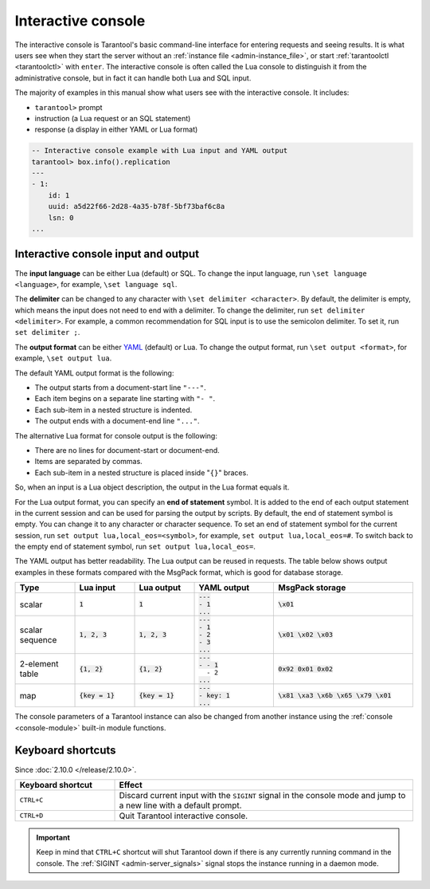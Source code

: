.. _interactive_console:

Interactive console
===================

The interactive console is Tarantool's basic command-line interface for entering requests
and seeing results.
It is what users see when they start the server
without an :ref:`instance file <admin-instance_file>`,
or start :ref:`tarantoolctl <tarantoolctl>` with ``enter``.
The interactive console is often called the Lua console to distinguish it from the administrative console,
but in fact it can handle both Lua and SQL input.

The majority of examples in this manual show what users see with the interactive console.
It includes:

*   ``tarantool>`` prompt
*   instruction (a Lua request or an SQL statement)
*   response (a display in either YAML or Lua format)

.. code-block:: none

    -- Interactive console example with Lua input and YAML output
    tarantool> box.info().replication
    ---
    - 1:
        id: 1
        uuid: a5d22f66-2d28-4a35-b78f-5bf73baf6c8a
        lsn: 0
    ...

.. _interactive_console_input_output:

Interactive console input and output
------------------------------------

The **input language** can be either Lua (default) or SQL. To change the input
language, run ``\set language <language>``, for example, ``\set language sql``.

The **delimiter** can be changed to any character with ``\set delimiter <character>``.
By default, the delimiter is empty, which means the input does not need to end
with a delimiter. To change the delimiter, run ``set delimiter <delimiter>``.
For example, a common recommendation for SQL input is to use the semicolon delimiter.
To set it, run ``set delimiter ;``.

The **output format** can be either `YAML <http://yaml.org/spec>`_ (default) or Lua.
To change the output format, run ``\set output <format>``, for example, ``\set output lua``.

The default YAML output format is the following:

*   The output starts from a document-start line ``"---"``.
*   Each item begins on a separate line starting with ``"- "``.
*   Each sub-item in a nested structure is indented.
*   The output ends with a document-end line ``"..."``.

The alternative Lua format for console output is the following:

*   There are no lines for document-start or document-end.
*   Items are separated by commas.
*   Each sub-item in a nested structure is placed inside "``{}``" braces.

So, when an input is a Lua object description, the output in the Lua format equals it.

For the Lua output format, you can specify an **end of statement** symbol.
It is added to the end of each output statement in the current session and
can be used for parsing the output by scripts. By default, the end of statement
symbol is empty. You can change it to any character or character sequence.
To set an end of statement symbol for the current session, run ``set output lua,local_eos=<symbol>``,
for example, ``set output lua,local_eos=#``.
To switch back to the empty end of statement symbol, run ``set output lua,local_eos=``.


The YAML output has better readability.
The Lua output can be reused in requests.
The table below shows output examples in these formats compared with the MsgPack
format, which is good for database storage.

..  container:: table

    .. rst-class:: left-align-column-1
    .. rst-class:: left-align-column-2
    .. rst-class:: left-align-column-3
    .. rst-class:: left-align-column-4
    .. rst-class:: left-align-column-5

    ..  list-table::
        :widths: 15 15 15 20 35
        :header-rows: 1

        *   -   Type
            -   Lua input
            -   Lua output
            -   YAML output
            -   MsgPack storage

        *   -   scalar
            -   :code:`1`
            -   :code:`1`

            -   | :code:`---`
                | :code:`- 1`
                | :code:`...`

            -   :code:`\x01`

        *   -   scalar sequence
            -   :code:`1, 2, 3`
            -   :code:`1, 2, 3`

            -   | :code:`---`
                | :code:`- 1`
                | :code:`- 2`
                | :code:`- 3`
                | :code:`...`

            -   :code:`\x01 \x02 \x03`

        *   -   2-element table
            -   :code:`{1, 2}`
            -   :code:`{1, 2}`

            -   | :code:`---`
                | :code:`- - 1`
                | :literal:`\   - 2`
                | :code:`...`

            -   :code:`0x92 0x01 0x02`

        *   -   map
            -   :code:`{key = 1}`
            -   :code:`{key = 1}`

            -   | :code:`---`
                | :code:`- key: 1`
                | :code:`...`

            -   :code:`\x81 \xa3 \x6b \x65 \x79 \x01`

The console parameters of a Tarantool instance can also be changed from another
instance using the :ref:`console <console-module>` built-in module functions.

.. _interactive_console-shortcuts:

Keyboard shortcuts
------------------

Since :doc:`2.10.0 </release/2.10.0>`.

..  list-table::
    :widths: 25 75
    :header-rows: 1

    *   - Keyboard shortcut
        - Effect

    *   - ``CTRL+C``
        - Discard current input with the ``SIGINT`` signal in the console mode and
          jump to a new line with a default prompt.

    *   - ``CTRL+D``
        - Quit Tarantool interactive console.

..  important::

    Keep in mind that ``CTRL+C`` shortcut will shut Tarantool down if there is any currently running command
    in the console.
    The :ref:`SIGINT <admin-server_signals>` signal stops the instance running in a daemon mode.